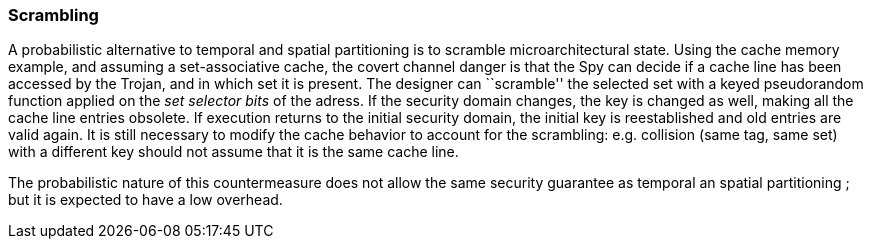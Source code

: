 [[scrambling]]
=== Scrambling

// Scramble Cache: An Efficient Cache Architecture for Randomized Set Permutation

A probabilistic alternative to temporal and spatial partitioning is to scramble microarchitectural state.
Using the cache memory example, and assuming a set-associative cache, the covert channel danger is that the Spy can decide if a cache line has been accessed by the Trojan, and in which set it is present.
The designer can ``scramble'' the selected set with a keyed pseudorandom function applied on the _set selector bits_ of the adress.
If the security domain changes, the key is changed as well, making all the cache line entries obsolete.
If execution returns to the initial security domain, the initial key is reestablished and old entries are valid again.
It is still necessary to modify the cache behavior to account for the scrambling: e.g. collision (same tag, same set) with a different key should not assume that it is the same cache line.

The probabilistic nature of this countermeasure does not allow the same security guarantee as temporal an spatial partitioning ; but it is expected to have a low overhead.